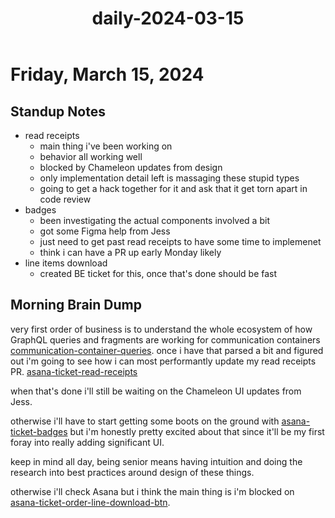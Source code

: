 :PROPERTIES:
:ID:       1a8cfe8c-27cc-4d4b-8ed8-0c9c315b1638
:END:
#+title: daily-2024-03-15
#+filetags: :daily:
* Friday, March 15, 2024

** Standup Notes
 - read receipts
   - main thing i've been working on
   - behavior all working well
   - blocked by Chameleon updates from design
   - only implementation detail left is massaging these stupid types
   - going to get a hack together for it and ask that it get torn apart in code review
 - badges
   - been investigating the actual components involved a bit
   - got some Figma help from Jess
   - just need to get past read receipts to have some time to implemenet
   - think i can have a PR up early Monday likely
 - line items download
   - created BE ticket for this, once that's done should be fast

** Morning Brain Dump
very first order of business is to understand the whole ecosystem of how GraphQL queries and fragments are working for communication containers [[id:92a936b6-19fb-434a-af88-cf0a5d96472b][communication-container-queries]]. once i have that parsed a bit and figured out i'm going to see how i can most performantly update my read receipts PR. [[id:01413422-3bec-450b-b825-5c8e547794e2][asana-ticket-read-receipts]]

when that's done i'll still be waiting on the Chameleon UI updates from Jess.

otherwise i'll have to start getting some boots on the ground with [[id:2a70738a-b91c-459d-b2a8-8a1bf19ca637][asana-ticket-badges]] but i'm honestly pretty excited about that since it'll be my first foray into really adding significant UI.

keep in mind all day, being senior means having intuition and doing the research into best practices around design of these things.

otherwise i'll check Asana but i think the main thing is i'm blocked on [[id:ffe52a55-03ec-4a06-aaf0-b040a6b33a61][asana-ticket-order-line-download-btn]].
